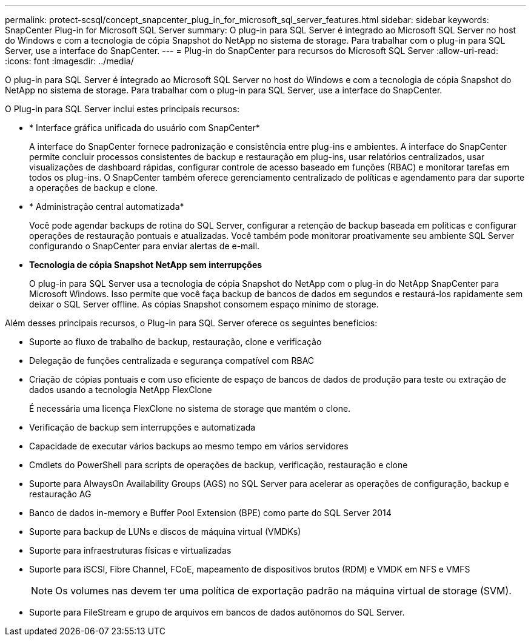 ---
permalink: protect-scsql/concept_snapcenter_plug_in_for_microsoft_sql_server_features.html 
sidebar: sidebar 
keywords: SnapCenter Plug-in for Microsoft SQL Server 
summary: O plug-in para SQL Server é integrado ao Microsoft SQL Server no host do Windows e com a tecnologia de cópia Snapshot do NetApp no sistema de storage. Para trabalhar com o plug-in para SQL Server, use a interface do SnapCenter. 
---
= Plug-in do SnapCenter para recursos do Microsoft SQL Server
:allow-uri-read: 
:icons: font
:imagesdir: ../media/


[role="lead"]
O plug-in para SQL Server é integrado ao Microsoft SQL Server no host do Windows e com a tecnologia de cópia Snapshot do NetApp no sistema de storage. Para trabalhar com o plug-in para SQL Server, use a interface do SnapCenter.

O Plug-in para SQL Server inclui estes principais recursos:

* * Interface gráfica unificada do usuário com SnapCenter*
+
A interface do SnapCenter fornece padronização e consistência entre plug-ins e ambientes. A interface do SnapCenter permite concluir processos consistentes de backup e restauração em plug-ins, usar relatórios centralizados, usar visualizações de dashboard rápidas, configurar controle de acesso baseado em funções (RBAC) e monitorar tarefas em todos os plug-ins. O SnapCenter também oferece gerenciamento centralizado de políticas e agendamento para dar suporte a operações de backup e clone.

* * Administração central automatizada*
+
Você pode agendar backups de rotina do SQL Server, configurar a retenção de backup baseada em políticas e configurar operações de restauração pontuais e atualizadas. Você também pode monitorar proativamente seu ambiente SQL Server configurando o SnapCenter para enviar alertas de e-mail.

* *Tecnologia de cópia Snapshot NetApp sem interrupções*
+
O plug-in para SQL Server usa a tecnologia de cópia Snapshot do NetApp com o plug-in do NetApp SnapCenter para Microsoft Windows. Isso permite que você faça backup de bancos de dados em segundos e restaurá-los rapidamente sem deixar o SQL Server offline. As cópias Snapshot consomem espaço mínimo de storage.



Além desses principais recursos, o Plug-in para SQL Server oferece os seguintes benefícios:

* Suporte ao fluxo de trabalho de backup, restauração, clone e verificação
* Delegação de funções centralizada e segurança compatível com RBAC
* Criação de cópias pontuais e com uso eficiente de espaço de bancos de dados de produção para teste ou extração de dados usando a tecnologia NetApp FlexClone
+
É necessária uma licença FlexClone no sistema de storage que mantém o clone.

* Verificação de backup sem interrupções e automatizada
* Capacidade de executar vários backups ao mesmo tempo em vários servidores
* Cmdlets do PowerShell para scripts de operações de backup, verificação, restauração e clone
* Suporte para AlwaysOn Availability Groups (AGS) no SQL Server para acelerar as operações de configuração, backup e restauração AG
* Banco de dados in-memory e Buffer Pool Extension (BPE) como parte do SQL Server 2014
* Suporte para backup de LUNs e discos de máquina virtual (VMDKs)
* Suporte para infraestruturas físicas e virtualizadas
* Suporte para iSCSI, Fibre Channel, FCoE, mapeamento de dispositivos brutos (RDM) e VMDK em NFS e VMFS
+

NOTE: Os volumes nas devem ter uma política de exportação padrão na máquina virtual de storage (SVM).

* Suporte para FileStream e grupo de arquivos em bancos de dados autônomos do SQL Server.


